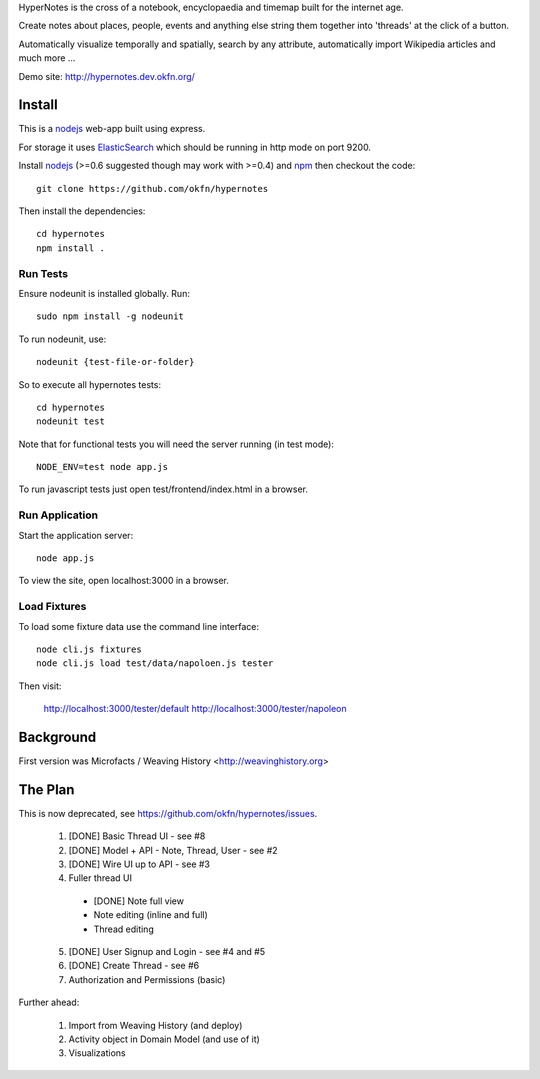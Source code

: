 HyperNotes is the cross of a notebook, encyclopaedia and timemap built for the
internet age.

Create notes about places, people, events and anything else string them
together into 'threads' at the click of a button.

Automatically visualize temporally and spatially, search by any attribute,
automatically import Wikipedia articles and much more ...

Demo site: http://hypernotes.dev.okfn.org/


Install
======= 

This is a nodejs_ web-app built using express.

.. _nodejs: http://nodejs.org/

For storage it uses `ElasticSearch`_ which should be running in http mode on
port 9200.

.. _ElasticSearch: http://www.elasticsearch.org/

Install nodejs_ (>=0.6 suggested though may work with >=0.4) and npm_ then
checkout the code::

  git clone https://github.com/okfn/hypernotes

Then install the dependencies:: 

  cd hypernotes
  npm install . 

.. _npm: http://npmjs.org/


Run Tests
---------

Ensure nodeunit is installed globally. Run::

  sudo npm install -g nodeunit

To run nodeunit, use::

  nodeunit {test-file-or-folder}

So to execute all hypernotes tests::

  cd hypernotes
  nodeunit test

Note that for functional tests you will need the server running (in test mode)::

  NODE_ENV=test node app.js

To run javascript tests just open test/frontend/index.html in a browser.


Run Application
---------------

Start the application server::

  node app.js

To view the site, open localhost:3000 in a browser.

Load Fixtures
-------------

To load some fixture data use the command line interface::

  node cli.js fixtures
  node cli.js load test/data/napoloen.js tester

Then visit:

  http://localhost:3000/tester/default
  http://localhost:3000/tester/napoleon


Background
==========

First version was Microfacts / Weaving History <http://weavinghistory.org>

The Plan
========

This is now deprecated, see https://github.com/okfn/hypernotes/issues.

  1. [DONE] Basic Thread UI - see #8
  2. [DONE] Model + API - Note, Thread, User - see #2
  3. [DONE] Wire UI up to API - see #3
  4. Fuller thread UI

    * [DONE] Note full view
    * Note editing (inline and full)
    * Thread editing

  5. [DONE] User Signup and Login - see #4 and #5
  6. [DONE] Create Thread - see #6
  7. Authorization and Permissions (basic)

Further ahead:

  1. Import from Weaving History (and deploy)
  2. Activity object in Domain Model (and use of it)
  3. Visualizations

